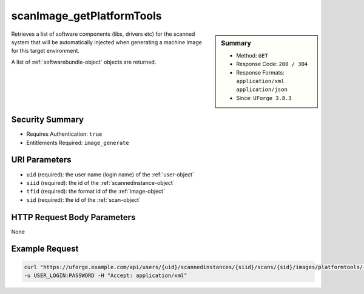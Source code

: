 .. Copyright FUJITSU LIMITED 2019

.. _scanImage-getPlatformTools:

scanImage_getPlatformTools
--------------------------

.. function:: GET /users/{uid}/scannedinstances/{siid}/scans/{sid}/images/platformtools/{tfid}

.. sidebar:: Summary

	* Method: ``GET``
	* Response Code: ``200 / 304``
	* Response Formats: ``application/xml`` ``application/json``
	* Since: ``UForge 3.8.3``

Retrieves a list of software components (libs, drivers etc) for the scanned system that will be automatically injected when generating a machine image for this target environment. 

A list of :ref:`softwarebundle-object` objects are returned.

Security Summary
~~~~~~~~~~~~~~~~

* Requires Authentication: ``true``
* Entitlements Required: ``image_generate``

URI Parameters
~~~~~~~~~~~~~~

* ``uid`` (required): the user name (login name) of the :ref:`user-object`
* ``siid`` (required): the id of the :ref:`scannedinstance-object`
* ``tfid`` (required): the format id of the :ref:`image-object`
* ``sid`` (required): the id of the :ref:`scan-object`

HTTP Request Body Parameters
~~~~~~~~~~~~~~~~~~~~~~~~~~~~

None

Example Request
~~~~~~~~~~~~~~~

.. code-block:: bash

	curl "https://uforge.example.com/api/users/{uid}/scannedinstances/{siid}/scans/{sid}/images/platformtools/{tfid}" -X GET \
	-u USER_LOGIN:PASSWORD -H "Accept: application/xml"

.. seealso::

	 * :ref:`applianceImage-publish`
	 * :ref:`image-object`
	 * :ref:`imagepkgs-object`
	 * :ref:`machineImageFile-download`
	 * :ref:`machineImageGeneration-cancel`
	 * :ref:`machineImagePkg-getAll`
	 * :ref:`machineImagePublish-cancel`
	 * :ref:`machineImagePublishedStatus-get`
	 * :ref:`machineImagePublishedStatus-getAll`
	 * :ref:`machineImagePublished-delete`
	 * :ref:`machineImagePublished-deleteAll`
	 * :ref:`machineImagePublished-download`
	 * :ref:`machineImagePublished-get`
	 * :ref:`machineImagePublished-getAll`
	 * :ref:`machineImageStatus-get`
	 * :ref:`machineImageStatus-getAll`
	 * :ref:`machineImage-delete`
	 * :ref:`machineImage-deleteAll`
	 * :ref:`machineImage-download`
	 * :ref:`machineImage-downloadFile`
	 * :ref:`machineImage-generate`
	 * :ref:`machineImage-get`
	 * :ref:`machineImage-getAll`
	 * :ref:`machineImage-getPlatformTools`
	 * :ref:`machineImage-publish`
	 * :ref:`machineImage-regenerate`
	 * :ref:`platformTool-getSoftware`
	 * :ref:`scan-object`

